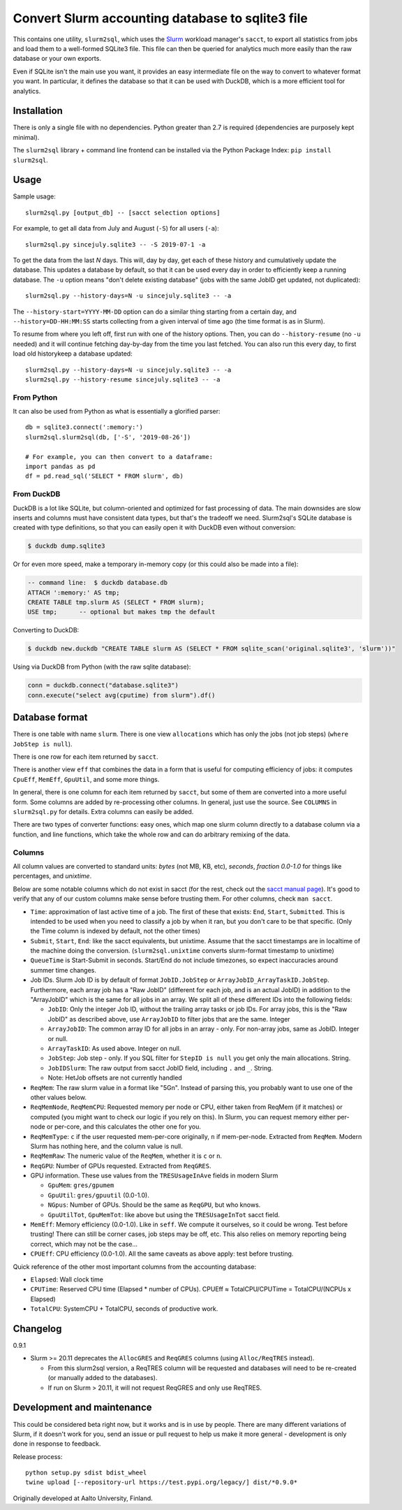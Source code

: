 Convert Slurm accounting database to sqlite3 file
=================================================

This contains one utility, ``slurm2sql``, which uses the `Slurm
<https://slurm.schedmd.com/overview>`__ workload manager's ``sacct``,
to export all statistics from jobs and load them to a well-formed
SQLite3 file.  This file can then be queried for analytics much more
easily than the raw database or your own exports.

Even if SQLite isn't the main use you want, it provides an easy
intermediate file on the way to convert to whatever format you want.
In particular, it defines the database so that it can be used with
DuckDB, which is a more efficient tool for analytics.


Installation
------------

There is only a single file with no dependencies.  Python greater than
2.7 is required (dependencies are purposely kept minimal).

The ``slurm2sql`` library + command line frontend can be installed via
the Python Package Index: ``pip install slurm2sql``.



Usage
-----

Sample usage::

  slurm2sql.py [output_db] -- [sacct selection options]


For example, to get all data from July and August (``-S``) for all
users (``-a``)::

  slurm2sql.py sincejuly.sqlite3 -- -S 2019-07-1 -a


To get the data from the last *N* days.  This will, day by day, get
each of these history and cumulatively update the database.  This
updates a database by default, so that it can be used every day in
order to efficiently keep a running database.  The ``-u`` option means
"don't delete existing database" (jobs with the same JobID get
updated, not duplicated)::

  slurm2sql.py --history-days=N -u sincejuly.sqlite3 -- -a

The ``--history-start=YYYY-MM-DD`` option can do a similar thing
starting from a certain day, and ``--history=DD-HH:MM:SS`` starts
collecting from a given interval of time ago (the time format is as in
Slurm).

To resume from where you left off, first run with one of the history
options.  Then, you can do ``--history-resume`` (no ``-u`` needed) and
it will continue fetching day-by-day from the time you last fetched.
You can also run this every day, to first load old historykeep a database updated::

  slurm2sql.py --history-days=N -u sincejuly.sqlite3 -- -a
  slurm2sql.py --history-resume sincejuly.sqlite3 -- -a


From Python
~~~~~~~~~~~

It can also be used from Python as what is essentially a glorified
parser::

  db = sqlite3.connect(':memory:')
  slurm2sql.slurm2sql(db, ['-S', '2019-08-26'])

  # For example, you can then convert to a dataframe:
  import pandas as pd
  df = pd.read_sql('SELECT * FROM slurm', db)


From DuckDB
~~~~~~~~~~~

DuckDB is a lot like SQLite, but column-oriented and optimized for
fast processing of data.  The main downsides are slow inserts and
columns must have consistent data types, but that's the tradeoff we
need.  Slurm2sql's SQLite database is created with type definitions,
so that you can easily open it with DuckDB even without conversion:

.. code-block:: console

   $ duckdb dump.sqlite3

Or for even more speed, make a temporary in-memory copy (or this could
also be made into a file):

.. code-block:: sql

   -- command line:  $ duckdb database.db
   ATTACH ':memory:' AS tmp;
   CREATE TABLE tmp.slurm AS (SELECT * FROM slurm);
   USE tmp;      -- optional but makes tmp the default

Converting to DuckDB:

.. code-block:: console

    $ duckdb new.duckdb "CREATE TABLE slurm AS (SELECT * FROM sqlite_scan('original.sqlite3', 'slurm'))"

Using via DuckDB from Python (with the raw sqlite database):

.. code-block:: python

    conn = duckdb.connect("database.sqlite3")
    conn.execute("select avg(cputime) from slurm").df()



Database format
---------------

There is one table with name ``slurm``.  There is one view
``allocations`` which has only the jobs (not job steps) (``where
JobStep is null``).

There is one row for each item returned by ``sacct``.

There is another view ``eff`` that combines the data in a form that is
useful for computing efficiency of jobs: it computes ``CpuEff``,
``MemEff``, ``GpuUtil``, and some more things.

In general, there is one column for each item returned by ``sacct``,
but some of them are converted into a more useful form.  Some columns
are added by re-processing other columns.  In general, just use the
source.  See ``COLUMNS`` in ``slurm2sql.py`` for details.  Extra
columns can easily be added.

There are two types of converter functions: easy ones, which map one
slurm column directly to a database column via a function, and line
functions, which take the whole row and can do arbitrary remixing of
the data.

Columns
~~~~~~~

All column values are converted to standard units: *bytes* (not MB,
KB, etc), *seconds*, *fraction 0.0-1.0* for things like
percentages, and *unixtime*.

Below are some notable columns which do not exist in sacct (for the
rest, check out the `sacct manual page <https://slurm.schedmd.com/sacct.html#lbAF>`_).  It's good
to verify that any of our custom columns make sense before trusting
them.  For other columns, check ``man sacct``.

* ``Time``: approximation of last active time of a job.  The first of
  these that exists: ``End``, ``Start``, ``Submitted``.  This is
  intended to be used when you need to classify a job by when it ran,
  but you don't care to be that specific.  (Only the Time column is
  indexed by default, not the other times)

* ``Submit``, ``Start``, ``End``: like the sacct equivalents,
  but unixtime.  Assume that the sacct timestamps are in localtime of
  the machine doing the conversion.  (``slurm2sql.unixtime`` converts
  slurm-format timestamp to unixtime)

* ``QueueTime`` is Start-Submit in seconds.  Start/End do not include
  timezones, so expect inaccuracies around summer time changes.

* Job IDs.  Slurm Job ID is by default of format
  ``JobID.JobStep`` or ``ArrayJobID_ArrayTaskID.JobStep``.
  Furthermore, each array job has a "Raw JobID" (different for each
  job, and is an actual JobID) in addition to the "ArrayJobID" which
  is the same for all jobs in an array.  We split all of these
  different IDs into the following fields:

  * ``JobID``: Only the integer Job ID, without the trailing array
    tasks or job IDs.  For array jobs, this is the "Raw JobID" as
    described above, use ``ArrayJobID`` to filter jobs that are the
    same.  Integer

  * ``ArrayJobID``: The common array ID for all jobs in an array -
    only.  For non-array jobs, same as JobID.  Integer or null.

  * ``ArrayTaskID``: As used above.  Integer on null.

  * ``JobStep``: Job step - only.  If you SQL filter for ``StepID is
    null`` you get only the main allocations.  String.

  * ``JobIDSlurm``: The raw output from sacct JobID field, including
    ``.`` and ``_``.  String.

  * Note: HetJob offsets are not currently handled

* ``ReqMem``: The raw slurm value in a format like "5Gn".  Instead of
  parsing this, you probably want to use one of the other values below.

* ``ReqMemNode``, ``ReqMemCPU``: Requested memory per node or CPU,
  either taken from ReqMem (if it matches) or computed (you might want
  to check our logic if you rely on this).  In Slurm, you
  can request memory either per-node or per-core, and this calculates
  the other one for you.

* ``ReqMemType``: ``c`` if the user requested mem-per-core originally,
  ``n`` if mem-per-node.  Extracted from ``ReqMem``.  Modern Slurm has
  nothing here, and the column value is null.

* ``ReqMemRaw``: The numeric value of the ``ReqMem``, whether it is
  ``c`` or ``n``.

* ``ReqGPU``: Number of GPUs requested.  Extracted from ``ReqGRES``.

* GPU information.  These use values from the ``TRESUsageInAve``
  fields in modern Slurm

  * ``GpuMem``: ``gres/gpumem``

  * ``GpuUtil``: ``gres/gpuutil`` (0.0-1.0).

  * ``NGpus``: Number of GPUs.  Should be the same as ``ReqGPU``, but
    who knows.

  * ``GpuUtilTot``, ``GpuMemTot``: like above but using the
    ``TRESUsageInTot`` sacct field.

* ``MemEff``: Memory efficiency (0.0-1.0).  Like in ``seff``.  We
  compute it ourselves, so it could be wrong.  Test before trusting!
  There can still be corner cases, job steps may be off, etc.  This
  also relies on memory reporting being correct, which may not be the
  case...

* ``CPUEff``: CPU efficiency (0.0-1.0).  All the same caveats as above
  apply: test before trusting.

Quick reference of the other most important columns from the
accounting database:

* ``Elapsed``: Wall clock time

* ``CPUTime``: Reserved CPU time (Elapsed * number of CPUs).  CPUEff ≈
  TotalCPU/CPUTime = TotalCPU/(NCPUs x Elapsed)

* ``TotalCPU``: SystemCPU + TotalCPU, seconds of productive work.



Changelog
---------

0.9.1

* Slurm >= 20.11 deprecates the ``AllocGRES`` and ``ReqGRES`` columns
  (using ``Alloc/ReqTRES`` instead).

  * From this slurm2sql version, a ReqTRES column will be requested
    and databases will need to be re-created (or manually added to the
    databases).
  * If run on Slurm > 20.11, it will not request ReqGRES and only use
    ReqTRES.



Development and maintenance
---------------------------

This could be considered beta right now, but it works and is in use by
people.  There are many different variations of Slurm, if it doesn't
work for you, send an issue or pull request to help us make it more
general - development is only done in response to feedback.

Release process::

  python setup.py sdist bdist_wheel
  twine upload [--repository-url https://test.pypi.org/legacy/] dist/*0.9.0*


Originally developed at Aalto University, Finland.
